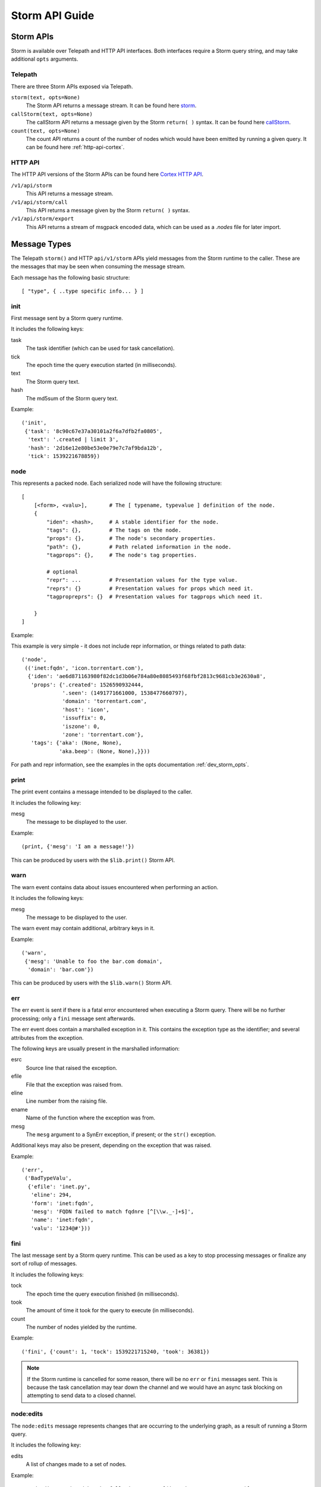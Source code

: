 .. _dev_storm_api:

Storm API Guide
###############


.. _dev_storm_apis:

Storm APIs
==========

Storm is available over Telepath and HTTP API interfaces. Both interfaces require a Storm query string, and may take
additional ``opts`` arguments.

Telepath
--------

There are three Storm APIs exposed via Telepath.

``storm(text, opts=None)``
    The Storm API returns a message stream. It can be found here storm_.

``callStorm(text, opts=None)``
    The callStorm API returns a message given by the Storm ``return( )`` syntax. It can be found here callStorm_.

``count(text, opts=None)``
    The count API returns a count of the number of nodes which would have been emitted by running a given query. It can
    be found here :ref:`http-api-cortex`.

HTTP API
--------

The HTTP API versions of the Storm APIs can be found here `Cortex HTTP API`_.

``/v1/api/storm``
    This API returns a message stream.

``/v1/api/storm/call``
    This API returns a message given by the Storm ``return( )`` syntax.

``/v1/api/storm/export``
    This API returns a stream of msgpack encoded data, which can be used as a `.nodes` file for later import.

.. _dev_storm_message:

Message Types
=============

The Telepath ``storm()`` and HTTP ``api/v1/storm`` APIs yield messages from the Storm runtime to the caller. These are
the messages that may be seen when consuming the message stream.

Each message has the following basic structure::

    [ "type", { ..type specific info... } ]

init
----

First message sent by a Storm query runtime.

It includes the following keys:

task
    The task identifier (which can be used for task cancellation).

tick
    The epoch time the query execution started (in milliseconds).

text
    The Storm query text.

hash
    The md5sum of the Storm query text.

Example::

    ('init',
     {'task': '8c90c67e37a30101a2f6a7dfb2fa0805',
      'text': '.created | limit 3',
      'hash': '2d16e12e80be53e0e79e7c7af9bda12b',
      'tick': 1539221678859})


node
----

This represents a packed node. Each serialized node will have the following structure::

    [
        [<form>, <valu>],       # The [ typename, typevalue ] definition of the node.
        {
            "iden": <hash>,     # A stable identifier for the node.
            "tags": {},         # The tags on the node.
            "props": {},        # The node's secondary properties.
            "path": {},         # Path related information in the node.
            "tagprops": {},     # The node's tag properties.

            # optional
            "repr": ...         # Presentation values for the type value.
            "reprs": {}         # Presentation values for props which need it.
            "tagpropreprs": {}  # Presentation values for tagprops which need it.

        }
    ]

Example:

This example is very simple - it does not include repr information, or things related to path data::

    ('node',
     (('inet:fqdn', 'icon.torrentart.com'),
      {'iden': 'ae6d871163980f82dc1d3b06e784a80e8085493f68fbf2813c9681cb3e2630a8',
       'props': {'.created': 1526590932444,
                 '.seen': (1491771661000, 1538477660797),
                 'domain': 'torrentart.com',
                 'host': 'icon',
                 'issuffix': 0,
                 'iszone': 0,
                 'zone': 'torrentart.com'},
       'tags': {'aka': (None, None),
                'aka.beep': (None, None),}}))

For path and repr information, see the examples in the opts documentation :ref:`dev_storm_opts`.

print
-----

The print event contains a message intended to be displayed to the caller.

It includes the following key:

mesg
    The message to be displayed to the user.

Example::

    (print, {'mesg': 'I am a message!'})

This can be produced by users with the ``$lib.print()`` Storm API.

warn
----

The warn event contains data about issues encountered when performing an action.

It includes the following keys:

mesg
    The message to be displayed to the user.

The warn event may contain additional, arbitrary keys in it.

Example::

    ('warn',
     {'mesg': 'Unable to foo the bar.com domain',
      'domain': 'bar.com'})

This can be produced by users with the ``$lib.warn()`` Storm API.

err
---

The err event is sent if there is a fatal error encountered when executing a
Storm query. There will be no further processing; only a ``fini`` message sent
afterwards.

The err event does contain a marshalled exception in it. This contains the exception
type as the identifier; and several attributes from the exception.

The following keys are usually present in the marshalled information:

esrc
    Source line that raised the exception.

efile
    File that the exception was raised from.

eline
    Line number from the raising file.

ename
    Name of the function where the exception was from.

mesg
    The ``mesg`` argument to a SynErr exception, if present; or the ``str()`` exception.

Additional keys may also be present, depending on the exception that was raised.

Example::

    ('err',
     ('BadTypeValu',
      {'efile': 'inet.py',
       'eline': 294,
       'form': 'inet:fqdn',
       'mesg': 'FQDN failed to match fqdnre [^[\\w._-]+$]',
       'name': 'inet:fqdn',
       'valu': '1234@#'}))


fini
----

The last message sent by a Storm query runtime. This can be used as a key to stop processing messages or finalize
any sort of rollup of messages.

It includes the following keys:

tock
    The epoch time the query execution finished (in milliseconds).

took
    The amount of time it took for the query to execute (in milliseconds).

count
    The number of nodes yielded by the runtime.

Example::

    ('fini', {'count': 1, 'tock': 1539221715240, 'took': 36381})

.. note::

    If the Storm runtime is cancelled for some reason, there will be no ``err`` or ``fini`` messages
    sent. This is because the task cancellation may tear down the channel and we would have an async task
    blocking on attempting to send data to a closed channel.


node\:edits
-----------

The ``node:edits`` message represents changes that are occurring to the underlying graph, as a result of running a
Storm query.

It includes the following key:

edits
    A list of changes made to a set of nodes.

Example::

    # Nodeedits produced by the following query: [(inet:ipv4=1.2.3.4 :asn=1)]

    ('node:edits',
     {'edits': (('20153b758f9d5eaaa38e4f4a65c36da797c3e59e549620fa7c4895e1a920991f',
                 'inet:ipv4',
                 ((0, (16909060, 4), ()),
                  (2, ('.created', 1662578208195, None, 21), ()),
                  (2, ('type', 'unicast', None, 1), ()))),)})
    ('node:edits',
     {'edits': (('20153b758f9d5eaaa38e4f4a65c36da797c3e59e549620fa7c4895e1a920991f',
                 'inet:ipv4',
                 ((2, ('asn', 1, None, 9), ()),)),
                ('371bfbcd479fec0582d55e8cf1011c91c97f306cf66ceea994ac9c37e475a537',
                 'inet:asn',
                 ((0, (1, 9), ()),
                  (2, ('.created', 1662578208196, None, 21), ()))))})


node\:edits\:count
------------------

The ``node:edits:count`` message represents a summary of changes that are occurring to the underlying graph, as a
result of running a Storm query. These are produced when the query ``opts`` set ``editformat`` to ``count``.

It includes the following key:

count
    The number of changes made to the graph as a result of a single ``node:edits`` event.

Example::

    # counts produced by the following query: [(inet:ipv4=1.2.3.4 :asn=1)]

    ('node:edits:count', {'count': 3})
    ('node:edits:count', {'count': 3})


storm\:fire
-----------

The ``storm:fire`` message is a arbitrary user created message produced by the ``$lib.fire()`` Storm API.
It includes the following keys:

type
    The type of the event.

data
    User provided data.

Example::

    # The following query produces an event
    $l = ((1), (2), (3)) $lib.fire('demo', key=valu, somelist=$l)

    # The event produced.
    ('storm:fire', {'data': {'key': 'valu', 'somelist': (1, 2, 3)}, 'type': 'demo'})


look\:miss
----------

The ``look:miss`` message is sent when the Storm runtime is set to ``lookup`` mode and the node that was identified
by the scrape logic is not present in the current View.

It includes the following key:

ndef
    A tuple of the form and normalized value.

Example::

    ('look:miss', {'ndef': ('inet:fqdn', 'hehe.com')})

    # The ipv4 value is presented in system mode.
    ('look:miss', {'ndef': ('inet:ipv4', 16909060)})

csv\:row
--------

The ``csv:row`` message is sent by the Storm runtime by the ``$lib.csv.emit()`` Storm API.

It includes the following keys:

row
    A list of elements that make up the row.

table
    A optional table name. This may be ``None``.

Example::

    # This query produces the following event: $lib.csv.emit(foo, bar, $lib.time.now())
    ('csv:row', {'row': ('foo', 'bar', 1662578057658), 'table': None})

    # This query produces the following event: $lib.csv.emit(foo, bar, $lib.time.now(), table=foo)
    ('csv:row', {'row': ('foo', 'bar', 1662578059282), 'table': 'foo'})

.. _dev_storm_call:

Storm Call APIs
===============

The Telepath ``callStorm()`` and HTTP API ``storm/call`` interfaces are designed to return a single message to the
caller, as opposed to a stream of messages. This is done using the Storm ``return( )`` syntax. Common uses for the call
interfaces include getting and setting values where the full message stream would not be useful.

Example:

    The following example shows retrieving a user definition.

    .. code:: python3

        # Prox is assumed to be a Telepath proxy to a Cortex.
        >>> text = '$user = $lib.auth.users.byname($name) return ( $user )'
        >>> opts = {'vars': {'name': 'root'}}
        >>> ret = prox.callStorm(text, opts=opts)
        >>> pprint(ret)
        {'admin': True,
         'archived': False,
         'authgates': {'0b942d5f4309d70e5fa64423714e25aa': {'admin': True},
                       'cdf6f1727da73dbac95e295e5d258847': {'admin': True}},
         'email': None,
         'iden': '933a320b7ce8134ba5abd93aa487e1b5',
         'locked': False,
         'name': 'root',
         'roles': (),
         'rules': (),
         'type': 'user'}


    The following shows setting an API key for a Power-Up. There is no ``return`` statement, so the return value
    defaults to None.

    .. code:: python3

        # Prox is assumed to be a Telepath proxy to a Cortex.
        >>> text = 'foobar.setup.apikey $apikey'
        >>> opts = {'vars': {'apikey': 'secretKey'}}
        >>> ret = prox.callStorm(text, opts=opts)
        >>> print(ret)
        None


.. _dev_storm_opts:

Storm Opts
==========

All Storm API endpoints take an ``opts`` argument. This is a dictionary that contains metadata that is used by the
Storm runtime for various purposes. Examples are given using Python syntax.

debug
-----

If this is set to True, the Storm runtime will be created with ``$lib.debug`` set to True.

Example:

    .. code:: python3

        opts = {'debug': True}

editformat
----------

This is a string containing the format that node edits are streamed in. This may be ``nodeedits`` (the default value),
``none``, or ``count``.  If the value is ``none``, then no edit messages will be streamed. If the value is ``count``,
each ``node:edits`` message is replaced by a ``node:edits:count`` message, containing a summary of the number of edits
made for a given message.

Examples:

    .. code:: python3

        # Turn node:edit messages into counts
        opts = {'editformat': 'count'}

        # Disable node edits
        opts = {'editformat': 'none'}

idens
-----

This is a list of node iden hashes to use as initial input to the Storm runtime. These nodes are lifted after any
``ndefs`` options are lifted, but prior to regular lift operations which may start a Storm query.

Example:

    .. code:: python3


        idens = ('ee6b92c9fd848a2cb00f3a3618148c512b58456b8b51fbed79251811597eeea3',
                 'c5a67a095b71771d9663d691f0ab36b53ebdc14fbad18f23f95e923543156bd6',)
        opts = {'idens': idens}

limit
-----

Limit the total number of nodes that the Storm runtime produces. When this number is reached, the runtime will be
stopped.

Example:

    .. code:: python3

        opts = {'limit': 100}

mode
----

This is the mode that a Storm query is parsed in. This value can be specified to ``lookup``, ``autoadd``, and
``search`` modes to get different behaviors.

Example:

    .. code:: python3

        # Using lookup mode, the query text, before switching to command mode with a | character,
        # will have its text scrapped for simple values such as FQDNs, IP Addresses, and Hashes
        # and attempt to lift any matching nodes.
        opts = {'mode': 'lookup'}

        # Using autoadds mode, the query text is scrapped like in lookup mode; and for any
        # values which we try to lift that do not produce nodes, those nodes will be added
        # in the current view.
        opts = {'mode': 'autoadd'}

        # Using search mode, the query will be run through the Storm search interface.
        # This will lift nodes based on searching, which is enabled by the
        # Synapse-Search Advanced Power-up.
        opts = {'mode': 'search'}

ndefs
-----

This is a list of form and value tuples to use as initial input to the Storm runtime. These are expected to be the
already normalized, system mode, values for the nodes. These nodes are lifted before any other lift operators are
run.

Example:

    .. code:: python3

        ndefs = (
            ('inet:fqdn', 'com'),
            ('inet:ipv4', 134744072),
        )

        opts = {'ndefs': ndefs}


path
----

If this is set to True, the ``path`` key in the packed nodes will contain a ``nodes`` key, which contains a list of
the node iden hashes that were used in pivot operations to get to the node.

Example:

.. code:: python3

    opts = {'path': True}

    # A Storm node message with a node path added to it, from the query inet:ipv4 -> inet:asn.

    ('node',
     (('inet:asn', 1),
      {'iden': '371bfbcd479fec0582d55e8cf1011c91c97f306cf66ceea994ac9c37e475a537',
       'nodedata': {},
       'path': {'nodes': ('20153b758f9d5eaaa38e4f4a65c36da797c3e59e549620fa7c4895e1a920991f',
                          '371bfbcd479fec0582d55e8cf1011c91c97f306cf66ceea994ac9c37e475a537')},
       'props': {'.created': 1662493825668},
       'tagprops': {},
       'tags': {}}))


readonly
--------

Run the Storm query in a readonly mode. This prevents editing the graph data, and only allows a small subset of
whitelisted Storm library functions to be used.

Examples:

    .. code:: python3

        opts = {'readonly': True}

repr
----

If this is set to True, the packed node will have a ``repr`` and ``reprs`` key populated, to contain human friendly
representations of system mode values.

Example:

.. code:: python3

    opts = {'repr': True}

    # A Storm node message with reprs added to it.

    ('node',
     (('inet:ipv4', 134744072),
      {'iden': 'ee6b92c9fd848a2cb00f3a3618148c512b58456b8b51fbed79251811597eeea3',
       'nodedata': {},
       'path': {},
       'props': {'.created': 1662491423034, 'type': 'unicast'},
       'repr': '8.8.8.8',
       'reprs': {'.created': '2022/09/06 19:10:23.034'},
       'tagpropreprs': {},
       'tagprops': {},
       'tags': {}}))


scrub
-----

This is a set of rules that can be provided to the Storm runtime which dictate which data should be included or
excluded from nodes that are returned in the message stream. Currently the only rule type supported is ``include`` for
``tags``.

Example:

    .. code:: python3

        # Only include tags which start with cno and rep.foo
        scrub = {'include': {'tags': ['cno', 'rep.foo',]}}
        opts = {'scrub': scrub}

        # Do not include any tags in the output
        scrub = {'include': {'tags': []}}
        opts = {'scrub': scrub}


show
----

A list of message types to include in the output message stream. The ``init``, ``fini``, and ``err`` message types
cannot be filtered with this option.

Example:

    .. code:: python3

        # Only node and warning messages.
        opts = {'show': ['node', 'warning']}

        # Only include required messages.
        opts = {'show': []}

task
----

A user provided guid that is used as the task identifier for the Storm runtime. This allows a user to have a
predictable identifier that they can use for task cancellation.

The Storm runtime will raise a ``BadArg`` value if the ``task`` iden is associated with a currently running task.

Example:

    .. code:: python3

        # Generate a guid on the client side and provide it to the Cortex
        import synapse.common as s_commmon
        task_iden = s_common.guid()
        opts = {'task': task_iden}

user
----

The User iden to run the Storm query as. This allows a user with the permission ``impersonate`` to run a Storm
query as another user.

Example:

    .. code:: python3

        opts = {'user': 6e9c8de2f1aa39fee11c19d0974e0917}

vars
----

A dictionary of key - value pairs that are mapped into the Storm runtime as variables. Some uses of this include
providing data to the runtime that is used with an ingest script, or to provide secrets to the Storm runtime so
that they will not be logged.

Example:

    .. code:: python3

        # A secret key - A good example of this is configuring a Rapid Power-Up.
        vars = {'secretkey': 'c8de2fe11c19d0974e091aa39fe176e9'}
        opts = {'vars': vars}

        # Some example data that could be used in a Storm ingest script.
        records = (
            ('foobar.com', '8.8.8.8', '20210810'),
            ('bazplace.net', '1.2.3.4', '20210810'),
        )
        vars = {'records': records}
        opts = {'vars': vars}

view
----

The View iden in which to run the Storm query in. If not specified, the query will run in the user's default view.

Example:

    .. code:: python3

        opts = {'view': 31ded629eea3c7221be0a61695862952}


.. _storm: ../autodocs/synapse.html#synapse.cortex.CoreApi.storm

.. _callStorm: ../autodocs/synapse.html#synapse.cortex.CoreApi.callStorm

.. _count: ../autodocs/synapse.html#synapse.cortex.Cortex.count

.. _Cortex HTTP API: ../httpapi.html#cortex